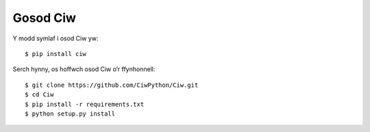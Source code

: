 =========
Gosod Ciw
=========

Y modd symlaf i osod Ciw yw::

    $ pip install ciw


Serch hynny, os hoffwch osod Ciw o’r ffynhonnell::

    $ git clone https://github.com/CiwPython/Ciw.git
    $ cd Ciw
    $ pip install -r requirements.txt
    $ python setup.py install


